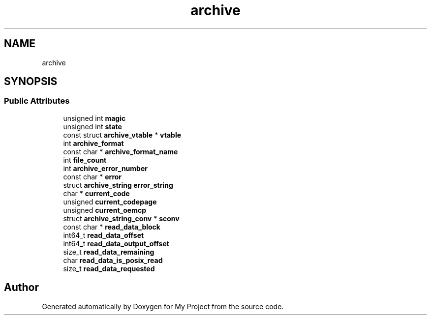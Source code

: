 .TH "archive" 3 "Wed Feb 1 2023" "Version Version 0.0" "My Project" \" -*- nroff -*-
.ad l
.nh
.SH NAME
archive
.SH SYNOPSIS
.br
.PP
.SS "Public Attributes"

.in +1c
.ti -1c
.RI "unsigned int \fBmagic\fP"
.br
.ti -1c
.RI "unsigned int \fBstate\fP"
.br
.ti -1c
.RI "const struct \fBarchive_vtable\fP * \fBvtable\fP"
.br
.ti -1c
.RI "int \fBarchive_format\fP"
.br
.ti -1c
.RI "const char * \fBarchive_format_name\fP"
.br
.ti -1c
.RI "int \fBfile_count\fP"
.br
.ti -1c
.RI "int \fBarchive_error_number\fP"
.br
.ti -1c
.RI "const char * \fBerror\fP"
.br
.ti -1c
.RI "struct \fBarchive_string\fP \fBerror_string\fP"
.br
.ti -1c
.RI "char * \fBcurrent_code\fP"
.br
.ti -1c
.RI "unsigned \fBcurrent_codepage\fP"
.br
.ti -1c
.RI "unsigned \fBcurrent_oemcp\fP"
.br
.ti -1c
.RI "struct \fBarchive_string_conv\fP * \fBsconv\fP"
.br
.ti -1c
.RI "const char * \fBread_data_block\fP"
.br
.ti -1c
.RI "int64_t \fBread_data_offset\fP"
.br
.ti -1c
.RI "int64_t \fBread_data_output_offset\fP"
.br
.ti -1c
.RI "size_t \fBread_data_remaining\fP"
.br
.ti -1c
.RI "char \fBread_data_is_posix_read\fP"
.br
.ti -1c
.RI "size_t \fBread_data_requested\fP"
.br
.in -1c

.SH "Author"
.PP 
Generated automatically by Doxygen for My Project from the source code\&.
